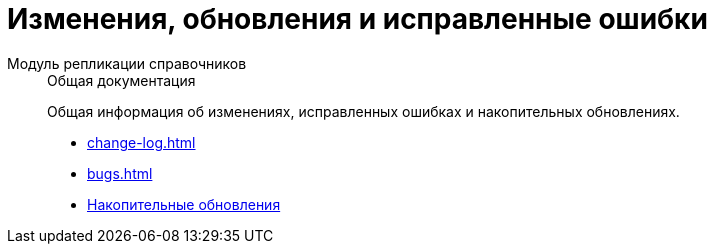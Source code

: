 :page-layout: home

= Изменения, обновления и исправленные ошибки

[tabs]
====
Модуль репликации справочников::
+
.Общая документация
****
Общая информация об изменениях, исправленных ошибках и накопительных обновлениях.

* xref:change-log.adoc[]
* xref:bugs.adoc[]
* xref:patches-log.adoc[Накопительные обновления]
****
====